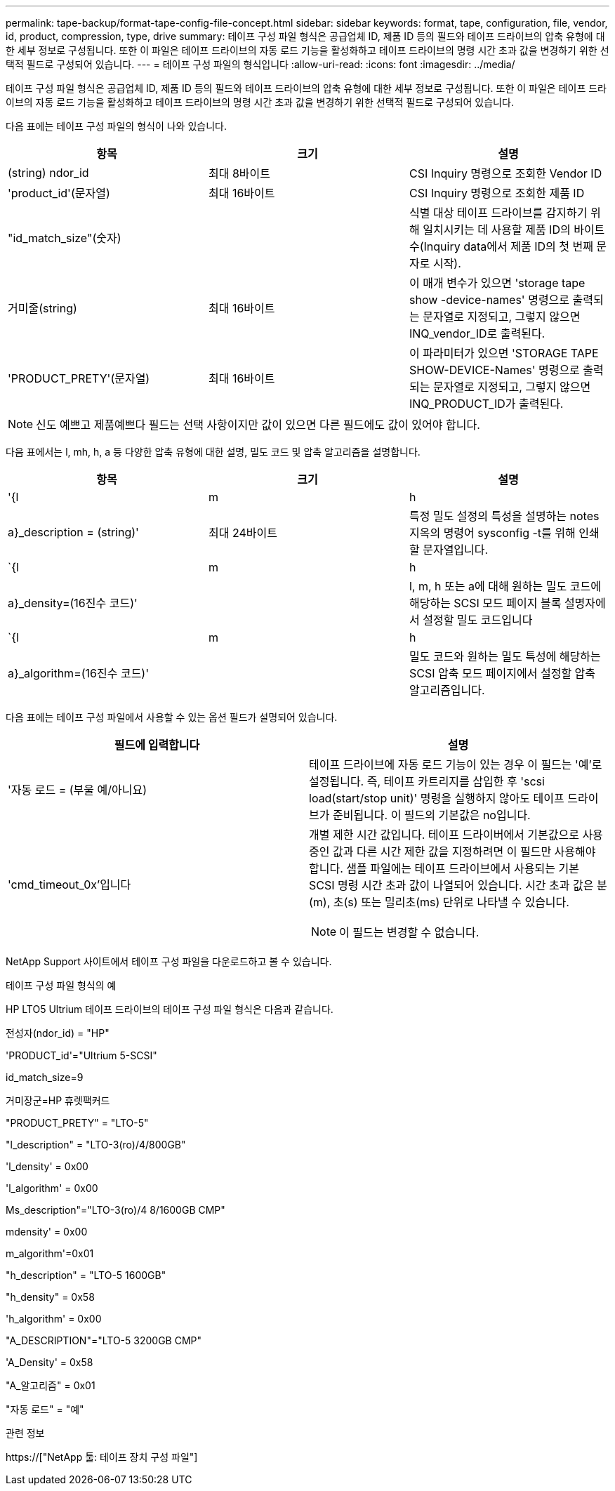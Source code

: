 ---
permalink: tape-backup/format-tape-config-file-concept.html 
sidebar: sidebar 
keywords: format, tape, configuration, file, vendor, id, product, compression, type, drive 
summary: 테이프 구성 파일 형식은 공급업체 ID, 제품 ID 등의 필드와 테이프 드라이브의 압축 유형에 대한 세부 정보로 구성됩니다. 또한 이 파일은 테이프 드라이브의 자동 로드 기능을 활성화하고 테이프 드라이브의 명령 시간 초과 값을 변경하기 위한 선택적 필드로 구성되어 있습니다. 
---
= 테이프 구성 파일의 형식입니다
:allow-uri-read: 
:icons: font
:imagesdir: ../media/


[role="lead"]
테이프 구성 파일 형식은 공급업체 ID, 제품 ID 등의 필드와 테이프 드라이브의 압축 유형에 대한 세부 정보로 구성됩니다. 또한 이 파일은 테이프 드라이브의 자동 로드 기능을 활성화하고 테이프 드라이브의 명령 시간 초과 값을 변경하기 위한 선택적 필드로 구성되어 있습니다.

다음 표에는 테이프 구성 파일의 형식이 나와 있습니다.

|===
| 항목 | 크기 | 설명 


 a| 
(string) ndor_id
 a| 
최대 8바이트
 a| 
CSI Inquiry 명령으로 조회한 Vendor ID



 a| 
'product_id'(문자열)
 a| 
최대 16바이트
 a| 
CSI Inquiry 명령으로 조회한 제품 ID



 a| 
"id_match_size"(숫자)
 a| 
 a| 
식별 대상 테이프 드라이브를 감지하기 위해 일치시키는 데 사용할 제품 ID의 바이트 수(Inquiry data에서 제품 ID의 첫 번째 문자로 시작).



 a| 
거미줄(string)
 a| 
최대 16바이트
 a| 
이 매개 변수가 있으면 'storage tape show -device-names' 명령으로 출력되는 문자열로 지정되고, 그렇지 않으면 INQ_vendor_ID로 출력된다.



 a| 
'PRODUCT_PRETY'(문자열)
 a| 
최대 16바이트
 a| 
이 파라미터가 있으면 'STORAGE TAPE SHOW-DEVICE-Names' 명령으로 출력되는 문자열로 지정되고, 그렇지 않으면 INQ_PRODUCT_ID가 출력된다.

|===
[NOTE]
====
신도 예쁘고 제품예쁘다 필드는 선택 사항이지만 값이 있으면 다른 필드에도 값이 있어야 합니다.

====
다음 표에서는 l, mh, h, a 등 다양한 압축 유형에 대한 설명, 밀도 코드 및 압축 알고리즘을 설명합니다.

|===
| 항목 | 크기 | 설명 


 a| 
'{l|m|h|a}_description = (string)'
 a| 
최대 24바이트
 a| 
특정 밀도 설정의 특성을 설명하는 notes지옥의 명령어 sysconfig -t를 위해 인쇄할 문자열입니다.



 a| 
`{l|m|h|a}_density=(16진수 코드)'
 a| 
 a| 
l, m, h 또는 a에 대해 원하는 밀도 코드에 해당하는 SCSI 모드 페이지 블록 설명자에서 설정할 밀도 코드입니다



 a| 
`{l|m|h|a}_algorithm=(16진수 코드)'
 a| 
 a| 
밀도 코드와 원하는 밀도 특성에 해당하는 SCSI 압축 모드 페이지에서 설정할 압축 알고리즘입니다.

|===
다음 표에는 테이프 구성 파일에서 사용할 수 있는 옵션 필드가 설명되어 있습니다.

|===
| 필드에 입력합니다 | 설명 


 a| 
'자동 로드 = (부울 예/아니요)
 a| 
테이프 드라이브에 자동 로드 기능이 있는 경우 이 필드는 '예'로 설정됩니다. 즉, 테이프 카트리지를 삽입한 후 'scsi load(start/stop unit)' 명령을 실행하지 않아도 테이프 드라이브가 준비됩니다. 이 필드의 기본값은 no입니다.



 a| 
'cmd_timeout_0x'입니다
 a| 
개별 제한 시간 값입니다. 테이프 드라이버에서 기본값으로 사용 중인 값과 다른 시간 제한 값을 지정하려면 이 필드만 사용해야 합니다. 샘플 파일에는 테이프 드라이브에서 사용되는 기본 SCSI 명령 시간 초과 값이 나열되어 있습니다. 시간 초과 값은 분(m), 초(s) 또는 밀리초(ms) 단위로 나타낼 수 있습니다.

[NOTE]
====
이 필드는 변경할 수 없습니다.

====
|===
NetApp Support 사이트에서 테이프 구성 파일을 다운로드하고 볼 수 있습니다.

.테이프 구성 파일 형식의 예
HP LTO5 Ultrium 테이프 드라이브의 테이프 구성 파일 형식은 다음과 같습니다.

전성자(ndor_id) = "HP"

'PRODUCT_id'="Ultrium 5-SCSI"

id_match_size=9

거미장군=HP 휴렛팩커드

"PRODUCT_PRETY" = "LTO-5"

"l_description" = "LTO-3(ro)/4/800GB"

'l_density' = 0x00

'l_algorithm' = 0x00

Ms_description"="LTO-3(ro)/4 8/1600GB CMP"

mdensity' = 0x00

m_algorithm'=0x01

"h_description" = "LTO-5 1600GB"

"h_density" = 0x58

'h_algorithm' = 0x00

"A_DESCRIPTION"="LTO-5 3200GB CMP"

'A_Density' = 0x58

"A_알고리즘" = 0x01

"자동 로드" = "예"

.관련 정보
https://["NetApp 툴: 테이프 장치 구성 파일"]

